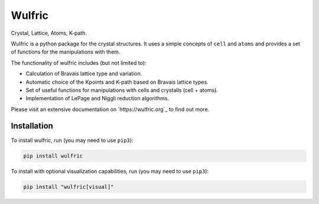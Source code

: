 *******
Wulfric
*******

Crystal, Lattice, Atoms, K-path.

.. image:: https://badge.fury.io/py/wulfric.svg
  :target: https://badge.fury.io/py/wulfric/

.. image:: https://readthedocs.org/projects/wulfric/badge/?version=latest
  :target: https://wulfric.org/en/latest/?badge=latest
  :alt: Documentation Status

.. image:: https://img.shields.io/badge/code%20style-black-000000.svg
  :target: https://github.com/psf/black/

.. image:: https://img.shields.io/badge/%20imports-isort-%231674b1?style=flat&labelColor=505050
  :target: https://pycqa.github.io/isort/

.. image:: https://img.shields.io/badge/License-GPLv3-blue.svg
  :target: https://www.gnu.org/licenses/gpl-3.0

.. image:: https://results.pre-commit.ci/badge/github/adrybakov/wulfric/main.svg
  :target: https://results.pre-commit.ci/latest/github/adrybakov/wulfric/main
  :alt: pre-commit.ci status

Wulfric is a python package for the crystal structures. It uses a simple concepts of
``cell`` and ``atoms`` and provides a set of functions for the manipulations with them.

The functionality of wulfric includes (but not limited to):

* Calculation of Bravais lattice type and variation.

* Automatic choice of the Kpoints and K-path based on Bravais lattice types.

* Set of useful functions for manipulations with cells and crystalls (cell + atoms).

* Implementation of LePage and Niggli reduction algorithms.

Please visit an extensive documentation on `https://wulfric.org`_ to find out more.


Installation
============

To install wulfric, run (you may need to use ``pip3``):

.. code-block:: console

  pip install wulfric

To install with optional visualization capabilities, run (you may need to use ``pip3``):

.. code-block:: console

  pip install "wulfric[visual]"
